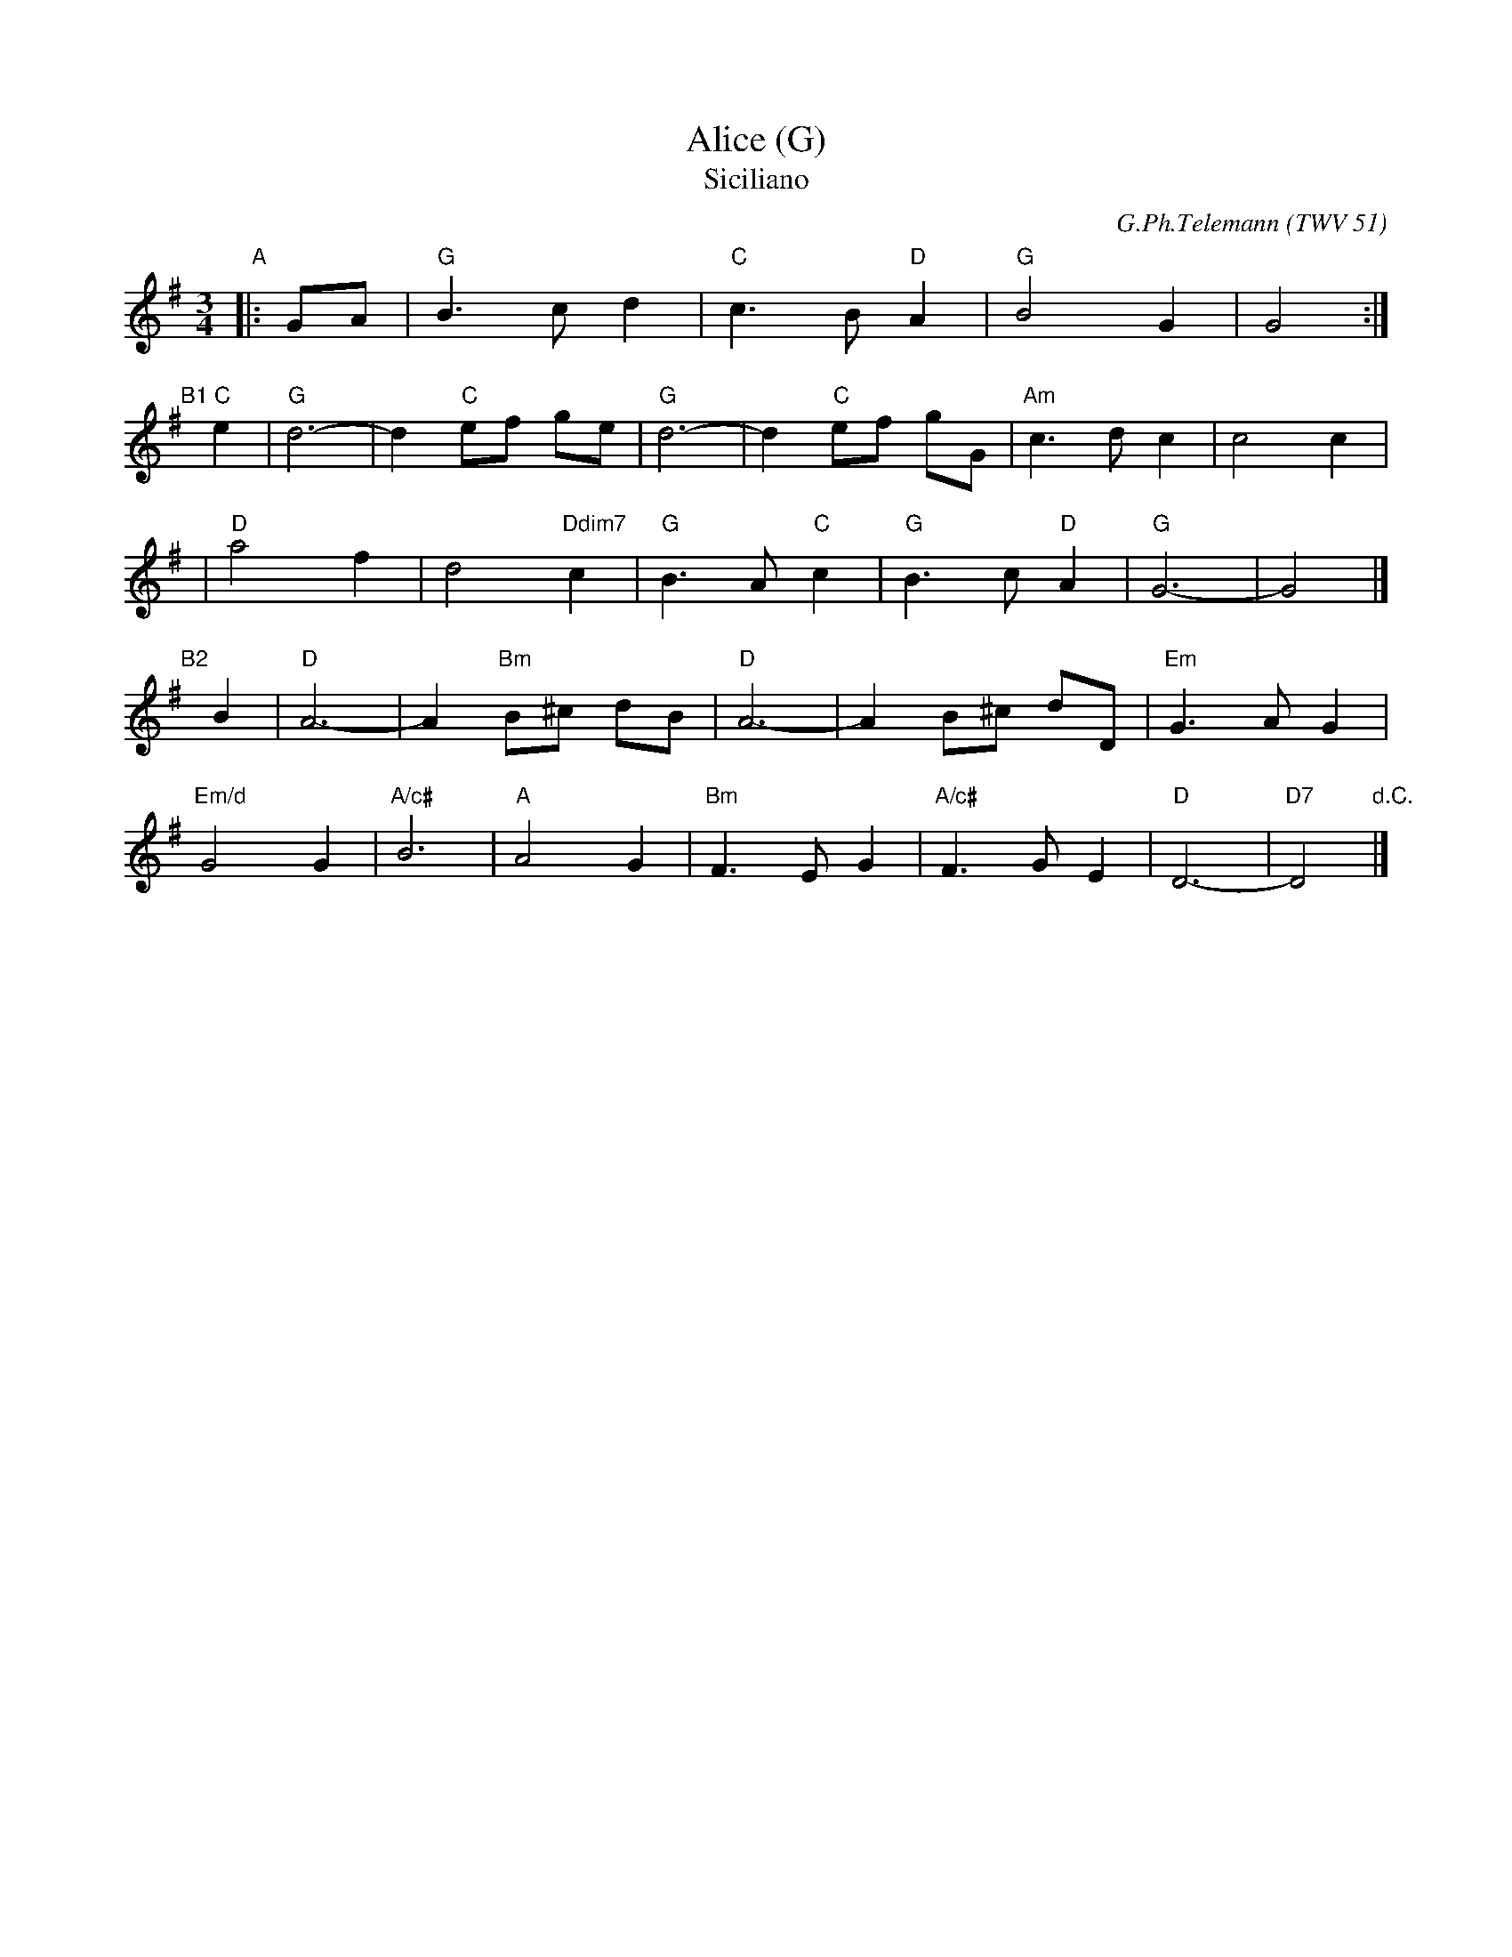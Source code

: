 X: 1
T: Alice (G)
T: Siciliano
C: G.Ph.Telemann (TWV 51)
N: chords by Graham Christian
N: from Concerto for oboe d'amore and strings in A
M: 3/4
L: 1/8
K: G
"A"|: GA | "G"B3 c d2 | "C"c3 B "D"A2 | "G"B4 G2 | G4 :|
"B1"[|] "C"e2 | "G"d6- | d2 "C"ef ge | "G"d6- | d2 "C"ef gG | "Am"c3 d c2 | c4 c2 |
| "D"a4 f2 | d4 "Ddim7"c2 | "G"B3 A "C"c2 | "G"B3 c "D"A2 | "G"G6- | G4 |]
"B2"[|] B2 | "D"A6- | A2 "Bm"B^c dB | "D"A6- | A2 B^c dD | "Em"G3 A G2 |
"Em/d"G4 G2 | "A/c#"B6 | "A"A4 G2 | "Bm"F3 E G2 | "A/c#"F3 G E2 | "D"D6- | "D7"D4 "d.C."|]

